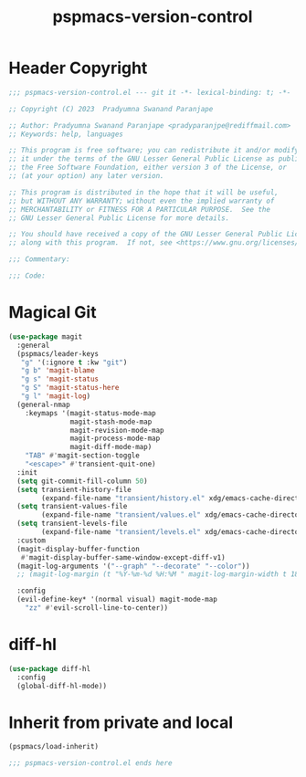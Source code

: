 #+title: pspmacs-version-control
#+PROPERTY: header-args :tangle pspmacs-version-control.el :mkdirp t :results no :eval no
#+auto_tangle: t

* Header Copyright
#+begin_src emacs-lisp
;;; pspmacs-version-control.el --- git it -*- lexical-binding: t; -*-

;; Copyright (C) 2023  Pradyumna Swanand Paranjape

;; Author: Pradyumna Swanand Paranjape <pradyparanjpe@rediffmail.com>
;; Keywords: help, languages

;; This program is free software; you can redistribute it and/or modify
;; it under the terms of the GNU Lesser General Public License as published by
;; the Free Software Foundation, either version 3 of the License, or
;; (at your option) any later version.

;; This program is distributed in the hope that it will be useful,
;; but WITHOUT ANY WARRANTY; without even the implied warranty of
;; MERCHANTABILITY or FITNESS FOR A PARTICULAR PURPOSE.  See the
;; GNU Lesser General Public License for more details.

;; You should have received a copy of the GNU Lesser General Public License
;; along with this program.  If not, see <https://www.gnu.org/licenses/>.

;;; Commentary:

;;; Code:
#+end_src

* Magical Git
#+begin_src emacs-lisp
  (use-package magit
    :general
    (pspmacs/leader-keys
     "g" '(:ignore t :kw "git")
     "g b" 'magit-blame
     "g s" 'magit-status
     "g S" 'magit-status-here
     "g l" 'magit-log)
    (general-nmap
      :keymaps '(magit-status-mode-map
                 magit-stash-mode-map
                 magit-revision-mode-map
                 magit-process-mode-map
                 magit-diff-mode-map)
      "TAB" #'magit-section-toggle
      "<escape>" #'transient-quit-one)
    :init
    (setq git-commit-fill-column 50)
    (setq transient-history-file
          (expand-file-name "transient/history.el" xdg/emacs-cache-directory))
    (setq transient-values-file
          (expand-file-name "transient/values.el" xdg/emacs-cache-directory))
    (setq transient-levels-file
          (expand-file-name "transient/levels.el" xdg/emacs-cache-directory))
    :custom
    (magit-display-buffer-function
     #'magit-display-buffer-same-window-except-diff-v1)
    (magit-log-arguments '("--graph" "--decorate" "--color"))
    ;; (magit-log-margin (t "%Y-%m-%d %H:%M " magit-log-margin-width t 18))

    :config
    (evil-define-key* '(normal visual) magit-mode-map
      "zz" #'evil-scroll-line-to-center))
#+end_src

* diff-hl
#+begin_src emacs-lisp
  (use-package diff-hl
    :config
    (global-diff-hl-mode))
#+end_src

* Inherit from private and local
#+begin_src emacs-lisp
  (pspmacs/load-inherit)
  
  ;;; pspmacs-version-control.el ends here
#+end_src
